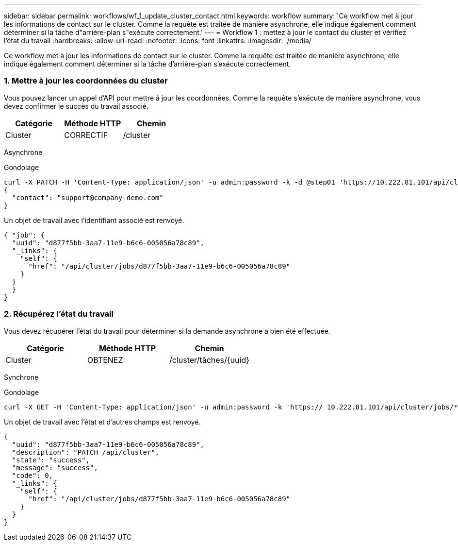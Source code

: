 ---
sidebar: sidebar 
permalink: workflows/wf_1_update_cluster_contact.html 
keywords: workflow 
summary: 'Ce workflow met à jour les informations de contact sur le cluster. Comme la requête est traitée de manière asynchrone, elle indique également comment déterminer si la tâche d"arrière-plan s"exécute correctement.' 
---
= Workflow 1 : mettez à jour le contact du cluster et vérifiez l'état du travail
:hardbreaks:
:allow-uri-read: 
:nofooter: 
:icons: font
:linkattrs: 
:imagesdir: ./media/


[role="lead"]
Ce workflow met à jour les informations de contact sur le cluster. Comme la requête est traitée de manière asynchrone, elle indique également comment déterminer si la tâche d'arrière-plan s'exécute correctement.



=== 1. Mettre à jour les coordonnées du cluster

Vous pouvez lancer un appel d'API pour mettre à jour les coordonnées. Comme la requête s'exécute de manière asynchrone, vous devez confirmer le succès du travail associé.

|===
| Catégorie | Méthode HTTP | Chemin 


| Cluster | CORRECTIF | /cluster 
|===
Asynchrone

.Gondolage
[source, curl]
----
curl -X PATCH -H 'Content-Type: application/json' -u admin:password -k -d @step01 'https://10.222.81.101/api/cluster'
{
  "contact": "support@company-demo.com"
}
----
Un objet de travail avec l'identifiant associé est renvoyé.

[source, json]
----
{ "job": {
  "uuid": "d877f5bb-3aa7-11e9-b6c6-005056a78c89",
  "_links": {
    "self": {
      "href": "/api/cluster/jobs/d877f5bb-3aa7-11e9-b6c6-005056a78c89"
    }
  }
  }
}
----


=== 2. Récupérez l'état du travail

Vous devez récupérer l'état du travail pour déterminer si la demande asynchrone a bien été effectuée.

|===
| Catégorie | Méthode HTTP | Chemin 


| Cluster | OBTENEZ | /cluster/tâches/{uuid} 
|===
Synchrone

.Gondolage
[source, curl]
----
curl -X GET -H 'Content-Type: application/json' -u admin:password -k 'https:// 10.222.81.101/api/cluster/jobs/*uuid*'
----
Un objet de travail avec l'état et d'autres champs est renvoyé.

[source, json]
----
{
  "uuid": "d877f5bb-3aa7-11e9-b6c6-005056a78c89",
  "description": "PATCH /api/cluster",
  "state": "success",
  "message": "success",
  "code": 0,
  "_links": {
    "self": {
      "href": "/api/cluster/jobs/d877f5bb-3aa7-11e9-b6c6-005056a78c89"
    }
  }
}
----